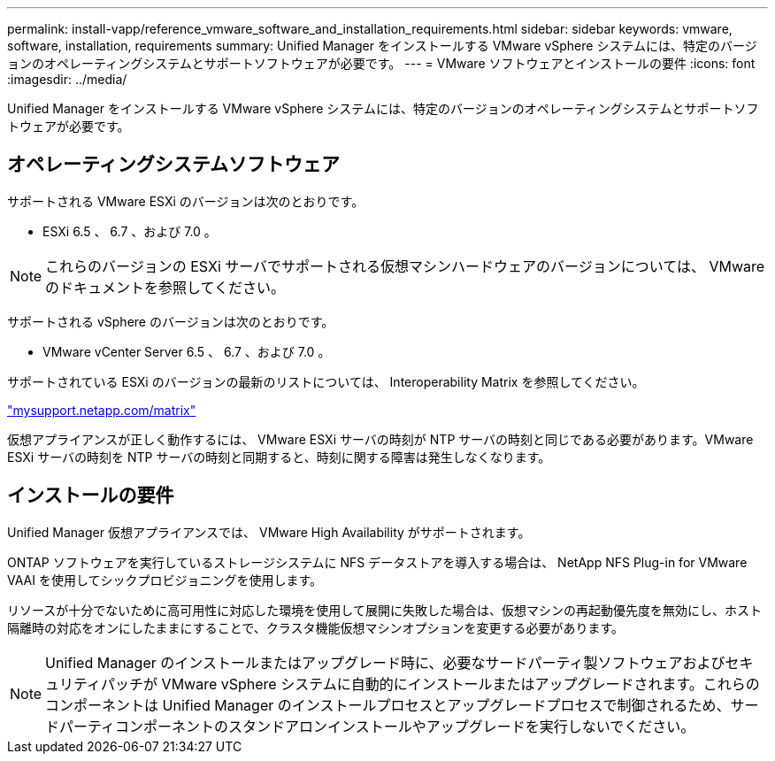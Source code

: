---
permalink: install-vapp/reference_vmware_software_and_installation_requirements.html 
sidebar: sidebar 
keywords: vmware, software, installation, requirements 
summary: Unified Manager をインストールする VMware vSphere システムには、特定のバージョンのオペレーティングシステムとサポートソフトウェアが必要です。 
---
= VMware ソフトウェアとインストールの要件
:icons: font
:imagesdir: ../media/


[role="lead"]
Unified Manager をインストールする VMware vSphere システムには、特定のバージョンのオペレーティングシステムとサポートソフトウェアが必要です。



== オペレーティングシステムソフトウェア

サポートされる VMware ESXi のバージョンは次のとおりです。

* ESXi 6.5 、 6.7 、および 7.0 。


[NOTE]
====
これらのバージョンの ESXi サーバでサポートされる仮想マシンハードウェアのバージョンについては、 VMware のドキュメントを参照してください。

====
サポートされる vSphere のバージョンは次のとおりです。

* VMware vCenter Server 6.5 、 6.7 、および 7.0 。


サポートされている ESXi のバージョンの最新のリストについては、 Interoperability Matrix を参照してください。

http://mysupport.netapp.com/matrix["mysupport.netapp.com/matrix"]

仮想アプライアンスが正しく動作するには、 VMware ESXi サーバの時刻が NTP サーバの時刻と同じである必要があります。VMware ESXi サーバの時刻を NTP サーバの時刻と同期すると、時刻に関する障害は発生しなくなります。



== インストールの要件

Unified Manager 仮想アプライアンスでは、 VMware High Availability がサポートされます。

ONTAP ソフトウェアを実行しているストレージシステムに NFS データストアを導入する場合は、 NetApp NFS Plug-in for VMware VAAI を使用してシックプロビジョニングを使用します。

リソースが十分でないために高可用性に対応した環境を使用して展開に失敗した場合は、仮想マシンの再起動優先度を無効にし、ホスト隔離時の対応をオンにしたままにすることで、クラスタ機能仮想マシンオプションを変更する必要があります。


NOTE: Unified Manager のインストールまたはアップグレード時に、必要なサードパーティ製ソフトウェアおよびセキュリティパッチが VMware vSphere システムに自動的にインストールまたはアップグレードされます。これらのコンポーネントは Unified Manager のインストールプロセスとアップグレードプロセスで制御されるため、サードパーティコンポーネントのスタンドアロンインストールやアップグレードを実行しないでください。

|===
|===